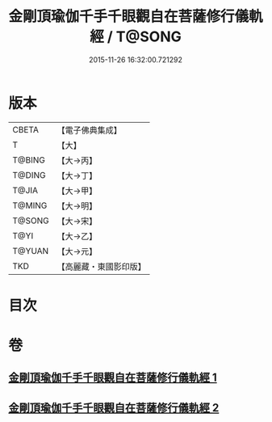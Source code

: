 #+TITLE: 金剛頂瑜伽千手千眼觀自在菩薩修行儀軌經 / T@SONG
#+DATE: 2015-11-26 16:32:00.721292
* 版本
 |     CBETA|【電子佛典集成】|
 |         T|【大】     |
 |    T@BING|【大→丙】   |
 |    T@DING|【大→丁】   |
 |     T@JIA|【大→甲】   |
 |    T@MING|【大→明】   |
 |    T@SONG|【大→宋】   |
 |      T@YI|【大→乙】   |
 |    T@YUAN|【大→元】   |
 |       TKD|【高麗藏・東國影印版】|

* 目次
* 卷
** [[file:KR6j0255_001.txt][金剛頂瑜伽千手千眼觀自在菩薩修行儀軌經 1]]
** [[file:KR6j0255_002.txt][金剛頂瑜伽千手千眼觀自在菩薩修行儀軌經 2]]
